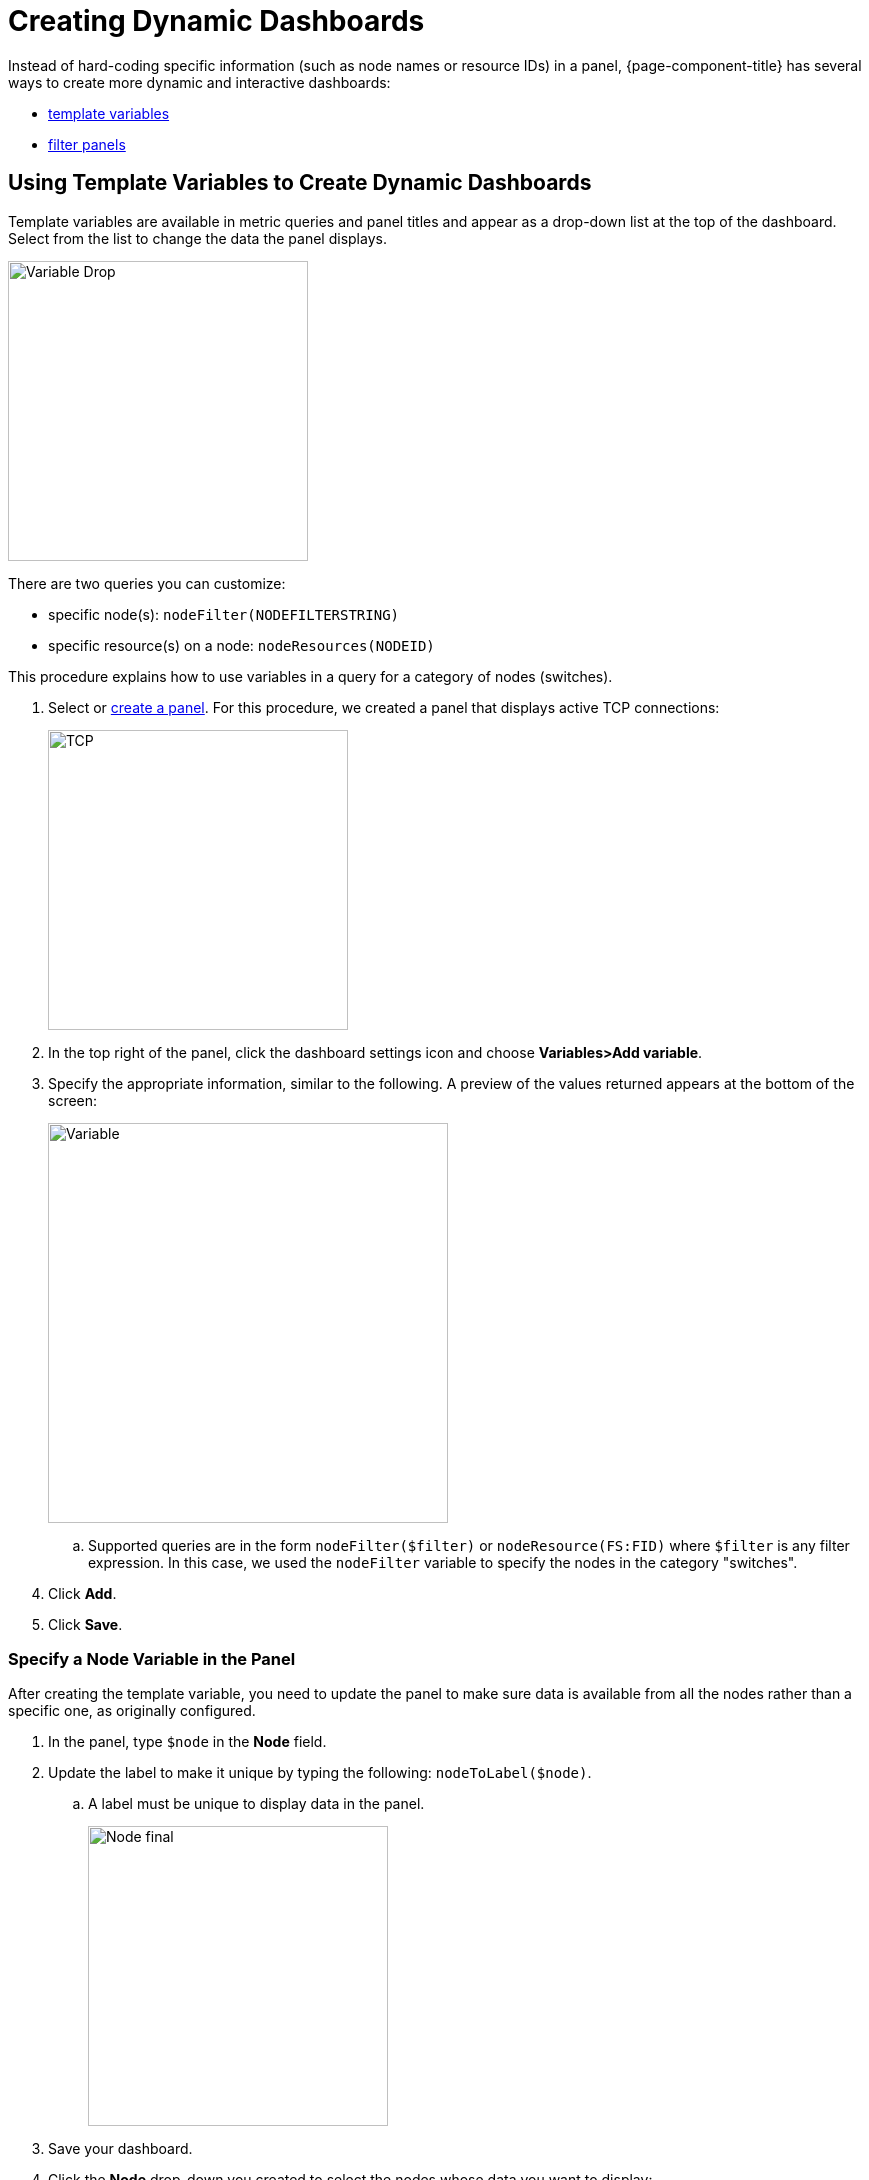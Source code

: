 [.lead]

[pc-dyanmic-dash]
= Creating Dynamic Dashboards

Instead of hard-coding specific information (such as node names or resource IDs) in a panel, {page-component-title} has several ways to create more dynamic and interactive dashboards:

* xref:pc-template-filters[template variables]
* xref:pc-filter-panel[filter panels]

[[pc-template-filters]]
== Using Template Variables to Create Dynamic Dashboards

Template variables are available in metric queries and panel titles and appear as a drop-down list at the top of the dashboard.
Select from the list to change the data the panel displays.

image::pc-variable-drop.png[Variable Drop, 300]

There are two queries you can customize:

* specific node(s): `nodeFilter(NODEFILTERSTRING)`

* specific resource(s) on a node: `nodeResources(NODEID)`

This procedure explains how to use variables in a query for a category of nodes (switches). 

. Select or xref:../getting_started/basic_walkthrough.adoc#[create a panel]. 
For this procedure, we created a panel that displays active TCP connections:
+
image::pc-tcp-panel.png[TCP, 300]

. In the top right of the panel, click the dashboard settings icon and choose *Variables>Add variable*.

. Specify the appropriate information, similar to the following. 
A preview of the values returned appears at the bottom of the screen:
+
image::pc-variables.png[Variable, 400]

.. Supported queries are in the form `nodeFilter($filter)` or `nodeResource(FS:FID)` where `$filter` is any filter expression.
In this case, we used the `nodeFilter` variable to specify the nodes in the category "switches". 

. Click *Add*.
. Click *Save*. 

=== Specify a Node Variable in the Panel
After creating the template variable, you need to update the panel to make sure data is available from all the nodes rather than a specific one, as originally configured.

. In the panel, type `$node` in the *Node* field.
. Update the label to make it unique by typing the following: `nodeToLabel($node)`.
.. A label must be unique to display data in the panel.
+
image::pc-node-final.png[Node final, 300]

. Save your dashboard. 
. Click the *Node* drop-down you created to select the nodes whose data you want to display:
+
image::pc-select-nodes.png[Node Select, 500]

[[pc-filter-panel]]
== Creating a Filter Panel

A filter panel allows you to configure a series of variables to put on a dashboard. 
While xref:pc-template-filters[template variables] work with the performance datasource, the filter panel coordinates with any panels in the dashboard that use an xref:../datasources/entity_datasource.adoc#[entities datasource], to automatically apply filters that match those variables.

Before creating a filter panel, make sure you have a panel on the dashboard that uses an entities datasource (see xref:../getting_started/basic_walkthrough.adoc#bw-panel-create[create a panel]).

For this procedure, we created a panel that xref:../getting_started/basic_walkthrough.adoc#bw-alarm-panel[displays alarms].

To create a filter panel, follow these steps:

. In the dashboard, click the `Add panel` icon.

. Click *Choose Visualization*. 

. Choose `Filter Panel`.

. In the *Filter Columns* area, choose an entities datasource. 

. Choose `Alarms` or `Nodes`.

. Click the `+`` sign and choose an attribute from the drop-down. 

. Specify information about the appearance of your filter field, including whether it is a drop-down list or a text field, and a custom label, if desired:
+
image::pc-filter-panel-cuts.png[Filter Panel, 300]

. Add additional filters by repeating steps 4–7. 

. In the left menu, click the *General* icon to change the name of the filter panel and specify additional information. 

. In the top-right menu, click the `Save dashboard` icon. 

The filter panel appears on the dashboard. 
Selections made here will impact all panels in the dashboard that use an entities datasource. 
You can drag it to appear anywhwere on your dashboard. 

